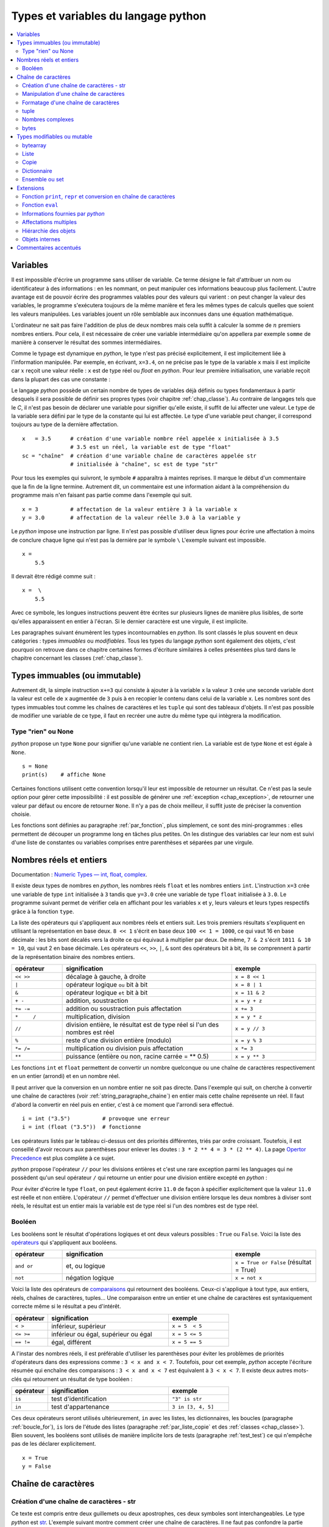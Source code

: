 
====================================
Types et variables du langage python
====================================

.. contents::
    :local:
    :depth: 2

Variables
=========

.. index:: variabl

Il est impossible d'écrire un programme sans utiliser de variable.
Ce terme désigne le fait d'attribuer un nom ou identificateur à des informations :
en les nommant, on peut manipuler ces informations beaucoup plus facilement.
L'autre avantage est de pouvoir écrire des programmes valables pour des valeurs
qui varient : on peut changer la valeur des variables, le programme s'exécutera
toujours de la même manière et fera les mêmes types de calculs quelles que soient
les valeurs manipulées. Les variables jouent un rôle semblable aux inconnues
dans une équation mathématique.

L'ordinateur ne sait pas faire l'addition de plus de deux nombres mais cela
suffit à calculer la somme de :math:`n` premiers nombres entiers.
Pour cela, il est nécessaire de créer une variable intermédiaire qu'on appellera
par exemple ``somme`` de manière à conserver le résultat des sommes intermédiaires.

.. runpython::
    :showcode:

    n = 11
    somme = 0                   # initialisation : la somme est nulle
    for i in range(1, n):       # pour tous les indices de 1 à n exclu
        somme = somme + i       # on ajoute le i ème élément à somme
    print(somme)

.. index:: identificateur, type

.. mathdef::
    :title: variable
    :tag: Définition

    Une variable est caractérisée par :

    * **un identificateur :** il peut contenir des lettres, des chiffres, des blancs soulignés
      mais il ne peut commencer par un chiffre. Minuscules et majuscules
      sont différenciées. Il est aussi unique.
    * **un type :** c'est une information sur le contenu de la variable
      qui indique à l'interpréteur *python*, la manière de manipuler cette information.

Comme le typage est dynamique en *python*, le type n'est pas précisé explicitement,
il est implicitement liée à l'information manipulée. Par exemple, en écrivant,
``x=3.4``, on ne précise pas le type de la variable ``x``
mais il est implicite car :math:`x` reçoit une valeur réelle :
``x`` est de type réel ou `float` en *python*. Pour leur première initialisation,
une variable reçoit dans la plupart des cas une constante :

.. index:: constante

.. mathdef::
    :title: constante
    :tag: Définition

    Les constantes sont le contraire des variables, ce sont toutes les valeurs numériques,
    chaînes de caractères, ..., tout ce qui n'est pas désigné par un nom. Les constantes possèdent un type
    mais pas d'identificateur.
		

Le langage *python* possède un certain nombre de types de variables déjà
définis ou types fondamentaux à partir desquels il sera possible de
définir ses propres types (voir chapitre :ref:`chap_classe`).
Au contraire de langages tels que le *C*, il n'est pas besoin de déclarer une
variable pour signifier qu'elle existe, il suffit de lui affecter une valeur.
Le type de la variable sera défini par le type de la constante qui lui est affectée.
Le type d'une variable peut changer, il correspond toujours au type de la dernière affectation.

::

    x   = 3.5      # création d'une variable nombre réel appelée x initialisée à 3.5
                   # 3.5 est un réel, la variable est de type "float"
    sc = "chaîne"  # création d'une variable chaîne de caractères appelée str
                   # initialisée à "chaîne", sc est de type "str"

.. index:: commentaire

Pour tous les exemples qui suivront, le symbole ``#`` apparaîtra à maintes reprises.
Il marque le début d'un commentaire que la fin de la ligne termine.
Autrement dit, un commentaire est une information aidant à la compréhension
du programme mais n'en faisant pas partie comme dans l'exemple qui suit.

::

    x = 3          # affectation de la valeur entière 3 à la variable x
    y = 3.0        # affectation de la valeur réelle 3.0 à la variable y

.. index:: backslash, \

Le *python* impose une instruction par ligne. Il n'est pas possible d'utiliser
deux lignes pour écrire une affectation à moins de conclure chaque ligne qui
n'est pas la dernière par le symbole ``\``
L'exemple suivant est impossible.

::

    x =
        5.5

Il devrait être rédigé comme suit :

::

    x =  \
        5.5

Avec ce symbole, les longues instructions peuvent être écrites sur plusieurs
lignes de manière plus lisibles, de sorte qu'elles apparaissent en entier à l'écran.
Si le dernier caractère est une virgule, il est implicite.

Les paragraphes suivant énumèrent les types incontournables en *python*.
Ils sont classés le plus souvent en deux catégories : types
*immuables* ou *modifiables*. Tous les types du langage *python* sont également
des objets, c'est pourquoi on retrouve dans ce chapitre certaines
formes d'écriture similaires à celles présentées plus tard dans
le chapitre concernant les classes (:ref:`chap_classe`).

.. index:: immuable, immutable

Types immuables (ou immutable)
==============================

.. mathdef::
    :tag: Définition
    :title: type immuable (ou immutable)

    Une variable de type immuable ne peut être modifiée. Une opération
    sur une variable de ce type entraîne nécessairement la création d'une autre
    variable du même type, même si cette dernière est temporaire.
			
Autrement dit, la simple instruction ``x+=3`` qui consiste à ajouter à la
variable ``x`` la valeur ``3`` crée une seconde variable dont la valeur
est celle de ``x`` augmentée de ``3`` puis à en recopier le contenu dans celui
de la variable ``x``. Les nombres sont des types immuables tout comme les
chaînes de caractères et les ``tuple`` qui sont des tableaux d'objets.
Il n'est pas possible de modifier une variable de ce type, il faut en
recréer une autre du même type qui intègrera la modification.
			

Type "rien" ou None
+++++++++++++++++++

.. index:: None

*python* propose un type ``None`` pour signifier qu'une variable ne contient rien.
La variable est de type ``None`` et est égale à ``None``.

::

    s = None
    print(s)    # affiche None

Certaines fonctions utilisent cette convention lorsqu'il leur est impossible
de retourner un résultat. Ce n'est pas la seule option pour gérer cette
impossibilité : il est possible de générer une :ref:`exception <chap_exception>`,
de retourner une valeur par défaut ou encore de retourner ``None``.
Il n'y a pas de choix meilleur, il suffit juste de préciser la convention choisie.

Les fonctions sont définies au paragraphe :ref:`par_fonction`,
plus simplement, ce sont des mini-programmes : elles permettent de découper
un programme long en tâches plus petites. On les distingue des variables
car leur nom est suivi d'une liste de constantes ou variables comprises
entre parenthèses et séparées par une virgule.

.. _pyintfloat:

.. _l-type-int:

.. _l-type-float:

Nombres réels et entiers
========================

Documentation : `Numeric Types — int, float, complex <https://docs.python.org/3/library/stdtypes.html#numeric-types-int-float-complex>`_.

.. index:: float, int, réel, entier

Il existe deux types de nombres en *python*, les nombres réels
``float`` et les nombres entiers ``int``. L'instruction ``x=3`` crée une variable
de type ``int`` initialisée à ``3`` tandis que ``y=3.0`` crée une variable de type
``float`` initialisée à ``3.0``. Le programme suivant permet de vérifier cela en
affichant pour les variables ``x`` et ``y``, leurs valeurs et leurs
types respectifs grâce à la fonction ``type``.

.. runpython::
    :showcode:

    x = 3
    y = 3.0
    print("x =", x, type(x))
    print("y =", y, type(y))

La liste des opérateurs qui s'appliquent aux nombres réels et
entiers suit. Les trois premiers résultats s'expliquent
en utilisant la représentation en base deux. ``8 << 1`` s'écrit en base deux
``100 << 1 = 1000``, ce qui vaut 16 en base décimale :
les bits sont décalés vers la droite ce qui équivaut à multiplier
par deux. De même, ``7 & 2`` s'écrit ``1011 & 10 = 10``, qui vaut 2 en base décimale.
Les opérateurs ``<<``, ``>>``, ``|``, ``&`` sont des opérateurs bit à bit,
ils se comprennent à partir de la représentation binaire des nombres entiers.

.. index:: <<, >>, |, &, +, -, +=, -=, *, /, *=, /=, **, %, opérateur

.. list-table::
    :widths: 3 10 5
    :header-rows: 1

    * - opérateur
      - signification
      - exemple
    * - ``<< >>``
      - décalage à gauche, à droite
      - ``x = 8 << 1``
    * - ``|``
      - opérateur logique ``ou`` bit à bit
      - ``x = 8 | 1``
    * - ``&``
      - opérateur logique ``et`` bit à bit
      - ``x = 11 & 2``
    * - ``+ -``
      - addition, soustraction 											
      - ``x = y + z``
    * - ``+= -=``
      - addition ou soustraction puis affectation
      - ``x += 3``
    * - ``*	/``
      - multiplication, division
      - ``x = y * z``
    * - ``//``
      - division entière, le résultat est de type réel si l'un des nombres est réel
      - ``x = y // 3``
    * - ``%``
      - reste d'une division entière (modulo)
      - ``x = y % 3``
    * - ``*= /=``
      - multiplication ou division puis affectation
      - ``x *= 3``
    * - ``**``
      - puissance (entière ou non, racine carrée = ** 0.5)
      - ``x = y ** 3``

.. index:: arrondi, conversion

Les fonctions ``int`` et ``float`` permettent de convertir un nombre quelconque
ou une chaîne de caractères respectivement en un entier (arrondi) et en un nombre réel.

.. runpython::
    :showcode:

    x = int (3.5)
    y = float (3)
    z = int ("3")
    print("x:", type(x), "   y:", type(y), "   z:", type(z))

Il peut arriver que la conversion en un nombre entier ne soit pas directe.
Dans l'exemple qui suit, on cherche à convertir une chaîne de caractères
(voir :ref:`string_paragraphe_chaine`) en entier mais cette chaîne
représente un réel. Il faut d'abord la convertir en réel puis en entier,
c'est à ce moment que l'arrondi sera effectué.

::

    i = int ("3.5")          # provoque une erreur
    i = int (float ("3.5"))  # fonctionne

.. index:: priorité des opérateurs

Les opérateurs listés par le tableau ci-dessus ont des priorités
différentes, triés par ordre croissant.
Toutefois, il est conseillé d'avoir recours aux parenthèses pour
enlever les doutes : ``3 * 2 ** 4 = 3 * (2 ** 4)``.
La page `Opertor Precedence <https://docs.python.org/3/reference/expressions.html#operator-precedence>`_
est plus complète à ce sujet.

.. index:: division entière, //

*python* propose l'opérateur ``//`` pour les divisions entières
et c'est une rare exception parmi les languages
qui ne possèdent qu'un seul opérateur ``/`` qui retourne
un entier pour une division entière excepté en *python* :

.. runpython::
    :showcode:

    x = 11
    y = 2
    z = x // y      # le résultat est 5 et non 5.5 car la division est entière
    zz = x / y      # le résultat est 5.5

    print(z, zz)

Pour éviter d'écrire le type ``float``, on peut également écrire ``11.0``
de façon à spécifier explicitement que la valeur ``11.0`` est réelle et non entière.
L'opérateur ``//`` permet d'effectuer une division entière lorsque
les deux nombres à diviser sont réels, le résultat est un entier mais la
variable est de type réel si l'un des nombres est de type réel.

.. _l-type-bool:

Booléen
+++++++

.. index:: bool, True, False

Les booléens sont le résultat d'opérations logiques et ont deux
valeurs possibles : ``True`` ou ``False``.
Voici la liste des `opérateurs <https://docs.python.org/3/library/stdtypes.html#boolean-operations-and-or-not>`_
qui s'appliquent aux booléens.

.. index:: or, and, not, opérateur

.. list-table::
    :widths: 3 10 5
    :header-rows: 1

    * - opérateur
      - signification
      - exemple
    * - ``and or``
      - et, ou logique
      - ``x = True or False`` (résultat = True)
    * - ``not``
      - négation logique
      - ``x = not x``

.. runpython::
    :showcode:

    x = 4 < 5
    print(x)         # affiche True
    print(not x)     # affiche False

Voici la liste des opérateurs de `comparaisons <https://docs.python.org/3/library/stdtypes.html#comparisons>`_
qui retournent des booléens. Ceux-ci s'applique à tout type, aux entiers,
réels, chaînes de caractères, tuples... Une comparaison entre un entier
et une chaîne de caractères est syntaxiquement correcte même si le résultat a peu d'intérêt.

.. index:: <, >, <=, >=, !=, ==, comparaison, opérateur

.. list-table::
    :widths: 3 10 5
    :header-rows: 1

    * - opérateur
      - signification
      - exemple
    * - ``< >``
      - inférieur, supérieur
      - ``x = 5  < 5``
    * - ``<= >=``
      - inférieur ou égal, supérieur ou égal
      - ``x = 5 <= 5``
    * - ``== !=``
      - égal, différent
      - ``x = 5 == 5``

A l'instar des nombres réels, il est préférable d'utiliser les
parenthèses pour éviter les problèmes de priorités d'opérateurs
dans des expressions comme : ``3 < x and x < 7``.
Toutefois, pour cet exemple, *python* accepte l'écriture résumée
qui enchaîne des comparaisons : ``3 < x and x < 7`` est
équivalent à ``3 < x < 7``. Il existe deux autres mots-clés
qui retournent un résultat de type booléen :

.. index:: in, is, opérateur

.. list-table::
    :widths: 3 10 5
    :header-rows: 1

    * - opérateur
      - signification
      - exemple
    * - ``is``
      - test d'identification
      - ``"3" is str``
    * - ``in``
      - test d'appartenance
      - ``3 in [3, 4, 5]``

Ces deux opérateurs seront utilisés ultérieurement,
``in`` avec les listes, les dictionnaires, les boucles
(paragraphe :ref:`boucle_for`), ``is`` lors de l'étude des listes
(paragraphe :ref:`par_liste_copie` et des :ref:`classes <chap_classe>`).
Bien souvent, les booléens sont utilisés de manière implicite lors
de tests (paragraphe :ref:`test_test`) ce qui n'empêche pas de les
déclarer explicitement.

::

    x = True
    y = False

.. _string_paragraphe_chaine:

.. _l-type-str:

Chaîne de caractères
====================

.. index:: chaîne de caractères, str, string

Création d'une chaîne de caractères - str
+++++++++++++++++++++++++++++++++++++++++

.. mathdef::
    :title: chaîne de caractères
    :tag: Définition

    Le terme "chaîne de caractères" ou *string* en anglais signifie
    une suite finie de caractères, autrement dit, du texte.

Ce texte est compris entre deux guillemets ou deux apostrophes,
ces deux symboles sont interchangeables.
Le type *python* est `str <https://docs.python.org/3/library/stdtypes.html#text-sequence-type-str>`_.
L'exemple suivant montre comment
créer une chaîne de caractères. Il ne faut pas confondre la partie entre
guillemets ou apostrophes, qui est une constante, de la variable qui la contient.

.. index:: ", """, ', ''', \

.. runpython::
    :showcode:

    t = "string = texte"
    print(type(t), t)
    t = 'string = texte, initialisation avec apostrophes'
    print(type(t), t)

    t = "morceau 1" \
        "morceau 2"    # second morceau ajouté au premier par l'ajout du symbole \,
                       # il ne doit rien y avoir après le symbole \,
                       # pas d'espace ni de commentaire
    print(t)

    t = """première ligne		
    seconde ligne"""   # chaîne de caractères qui s'étend sur deux lignes
    print(t)

La troisième chaîne de caractères créée lors de ce programme s'étend sur deux lignes.
Il est parfois plus commode d'écrire du texte sur deux lignes plutôt
que de le laisser caché par les limites de fenêtres d'affichage.
*python* offre la possibilité de couper le texte en deux chaînes de
caractères recollées à l'aide du symbole ``\`` à condition que
ce symbole soit le dernier de la ligne sur laquelle il apparaît. De même,
lorsque le texte contient plusieurs lignes, il suffit de les encadrer entre deux
symboles ``"""`` ou ``'''`` pour que l'interpréteur *python* considère l'ensemble
comme une chaîne de caractères et non comme une série d'instructions.

Par défaut, le *python* ne permet pas l'insertion de caractères tels que
les accents dans les chaînes de caractères, le paragraphe
:ref:`par_intro_accent_code` explique comment résoudre ce problème.
De même, pour insérer un guillemet dans une chaîne de caractères
encadrée elle-même par des guillemets, il faut le faire précéder
du symbole ``\``. La séquence ``\`` est appelée un extra-caractère
(voir table :ref:`extra_caractere`) ou un caractère d'échappement.

.. index:: \n, \\, \%, \t, \r, extra caractère

.. list-table::
    :widths: 3 10
    :header-rows: 1

    * - ``"``
      - guillemet
    * - ``'``
      - apostrophe
    * - ``\n``
      - passage à la ligne
    * - ``\\``
      - insertion du symbole ``\``
    * - ``\%``
      - pourcentage, ce symbole est aussi un caractère spécial
    * - ``\t``
      - tabulation
    * - ``\r``
      - retour à la ligne, peu usité, il a surtout son importance lorsqu'on passe
        d'un système *Windows* à *Linux* car *Windows* l'ajoute
        automatiquement à tous ses fichiers textes
    * - ...
      - Lire `String and Bytes literals <https://docs.python.org/3/reference/lexical_analysis.html#string-and-bytes-literals>`_.

Liste des extra-caractères les plus couramment utilisés à
l'intérieur d'une chaîne de caractères
(voir  page `Lexical analysis <https://docs.python.org/3/reference/lexical_analysis.html>`_).
		
Il peut être fastidieux d'avoir à doubler tous les symboles ``\`` d'un nom de fichier.
Il est plus simple dans ce cas de préfixer la chaîne de caractères par ``r``
de façon à éviter que l'utilisation du symbole ``\`` ne désigne un caractère
spécial. Les deux lignes suivantes sont équivalentes :

.. index:: r"", r''

::

    s = "C:\\Users\\Dupre\\exemple.txt"
    s = r"C:\Users\Dupre\exemple.txt"

Sans la lettre ``"r"``, tous les ``\`` doivent être doublés, dans le cas
contraire, *python* peut avoir des effets indésirables selon le
caractère qui suit ce symbole.

.. _fonction_str:

Manipulation d'une chaîne de caractères
+++++++++++++++++++++++++++++++++++++++

Une chaîne de caractères est semblable à un tableau et certains
opérateurs qui s'appliquent aux tableaux s'appliquent également aux
chaînes de caractères. Ceux-ci sont regroupés dans la table
:ref:`operation_string`. La fonction ``str`` permet de convertir un nombre,
un tableau, un objet (voir chapitre :ref:`chap_classe`) en chaîne de caractères
afin de pouvoir l'afficher. La fonction ``len`` retourne la longueur
de la chaîne de caractères.

.. runpython::
    :showcode:

    x = 5.567
    s = str (x)
    print(type(s), s)   # <type 'str'> 5.567
    print(len(s))       # affiche 5

.. index:: +, *, +=, *=, opérateur, [], [:]

.. list-table::
    :widths: 3 10 5
    :header-rows: 1

    * - opérateur
      - signification
      - exemple
    * - ``+``
      - concaténation de chaînes de caractères
      - ``t = "abc" + "def"``
    * - ``+=``
      - concaténation puis affectation
      - ``t += "abc"``
    * - ``in``, ``not in``
      - une chaîne en contient-elle une autre ?
      - ``"ed" in "med"``
    * - ``*``
      - répétition d'une chaîne de caractères
      - ``t = "abc" * 4``
    * - ``[n]``
      - obtention du enième caractère, le premier
        caractère a pour indice 0
      - ``t = "abc"; print(t[0])  # donne a``
    * - ``[i:j]``
      - obtention des caractères compris entre les indices ``i`` et
        ``j-1`` inclus, le premier caractère a pour indice 0
      - ``t = "abc"; print(t [0:2]) # donne ab``

Il existe d'autres fonctions qui permettent de manipuler les chaînes de caractères.

::

    res = s.fonction (...)

Où ``s`` est une chaîne de caractères, ``fonction``
est le nom de l'opération que l'on veut appliquer à ``s``, ``res``
est le résultat de cette manipulation.

La table :ref:`string_method` présente une liste non exhaustive
des fonctions disponibles dont un exemple d'utilisation suit.
Cette syntaxe ``variable.fonction(arguments)`` est celle des classes.

.. index:: count, find, upper, lower, split, join, startswith, endswith

.. list-table::
    :widths: 10 20
    :header-rows: 0

    * - ``count( sub[, start[, end]])``
      - Retourne le nombre d'occurences de la chaîne de caractères ``sub``,
        les paramètres par défaut ``start`` et ``end`` permettent de réduire la
        recherche entre les caractères d'indice ``start`` et ``end`` exclu. Par défaut,
        ``start`` est nul tandis que ``end`` correspond à la fin de la chaîne de caractères.
    * - ``find( sub[, start[, end]])``
      - Recherche une chaîne de caractères ``sub``,
        les paramètres par défaut ``start`` et ``end`` ont la même signification
        que ceux de la fonction ``count``. Cette fonction retourne -1 si
        la recherche n'a pas abouti.
    * - ``isalpha()``
      - Retourne ``True`` si tous les caractères sont des lettres, ``False`` sinon.
    * - ``isdigit()``
      -  Retourne ``True`` si tous les caractères sont des chiffres, ``False`` sinon.
    * - ``replace( old, new[, count])``
      - Retourne une copie de la chaîne de caractères en remplaçant toutes les
        occurrences de la chaîne ``old`` par ``new``. Si le paramètre optionnel
        ``count`` est renseigné, alors seules les ``count`` premières occurrences
        seront remplacées.
    * - ``split( [sep [,maxsplit]])``
      - Découpe la chaîne de caractères en se servant de la chaîne ``sep`` comme
        délimiteur. Si le paramètre ``maxsplit`` est renseigné, au plus ``maxsplit``
        coupures seront effectuées.
    * - ``upper()``
      - Remplace les minuscules par des majuscules.
    * - ``lower()``
      - Remplace les majuscules par des minuscules.
    * - ``join ( li )``
      - ``li`` est une liste,
        cette fonction agglutine tous les éléments d'une liste séparés par ``sep``
        dans l'expression ``sep.join ( ["un", "deux"])``.
    * - ``startswith(prefix[, start[, end]])``
      - Teste si la chaîne commence par ``prefix``.
    * - ``endswith(suffix[, start[, end]])``
      - Teste si la chaîne se termine par ``suffix``.
    * - ...
      - Lire `String Methods <https://docs.python.org/3/library/stdtypes.html#string-methods>`_.

.. runpython::
    :showcode:

    st = "langage python"
    st = st.upper()               # mise en lettres majuscules
    i  = st.find("PYTHON")        # on cherche "PYTHON" dans st
    print(i)                      # affiche 8
    print(st.count("PYTHON"))     # affiche 1
    print(st.count("PYTHON", 9))  # affiche 0

.. _exemple_string_join:

L'exemple suivant permet de retourner une chaîne de caractères contenant
plusieurs éléments séparés par ``";"``. La chaîne ``"un;deux;trois"``
doit devenir ``"trois;deux;un"``. On utilise pour cela les fonctionnalités
``split`` et ``join``.
L'exemple utilise également la fonctionnalité ``reverse`` des listes qui
seront décrites plus loin dans ce chapitre. Il faut simplement retenir
qu'une liste est un tableau. ``reverse`` retourne le tableau.

.. runpython::
    :showcode:

    s    = "un;deux;trois"
    mots = s.split (";")        # mots est égal à ['un', 'deux', 'trois']
    mots.reverse ()             # retourne la liste, mots devient égal à
                                #                 ['trois', 'deux', 'un']
    s2 = ";".join (mots)        # concaténation des éléments de mots séparés par ";"
    print(s2)                   # affiche trois;deux;un

.. _label_formattage_string:

Formatage d'une chaîne de caractères
++++++++++++++++++++++++++++++++++++

.. index:: %, %f, %d, %s, formattage

Syntaxe %
^^^^^^^^^

*python* (`printf-style String Formatting <https://docs.python.org/3/library/stdtypes.html#old-string-formatting>`_)
offre une manière plus concise de former une chaîne
de caractères à l'aide de plusieurs types d'informations en
évitant la conversion explicite de ces informations (type ``str``)
et leur concaténation. Il est particulièrement intéressant pour les
nombres réels qu'il est possible d'écrire en imposant un nombre
de décimales fixe. Le format est le suivant :

::

    ".... %c1  ....  %c2 " % (v1,v2)

``c1`` est un code choisi parmi ceux de la table
:ref:`format_print`. Il indique le format dans lequel la variable
``v1`` devra être transcrite. Il en est de même pour le code
``c2`` associé à la variable ``v2``. Les codes insérés dans la chaîne
de caractères seront remplacés par les variables citées entre
parenthèses après le symbole ``%`` suivant la fin de la chaîne de
caractères. Il doit y avoir autant de codes que de variables,
qui peuvent aussi être des constantes.

Voici concrètement l'utilisation de cette syntaxe :

.. runpython::
    :showcode:

    x = 5.5
    d = 7
    s = "caractères"
    res = "un nombre réel %f et un entier %d, une chaîne de %s, \n" \
          "un réel d'abord converti en chaîne de caractères %s" % (x,d,s, str(x+4))
    print(res)
    res = "un nombre réel " + str (x) + " et un entier " + str (d) + \
          ", une chaîne de " + s + \
          ",\n un réel d'abord converti en chaîne de caractères " + str(x+4)
    print(res)

La seconde affectation de la variable ``res`` propose une solution équivalente
à la première en utilisant l'opérateur de concaténation ``+``.
Les deux solutions sont équivalentes, tout dépend des préférences de celui qui écrit le programme.
La première option permet néanmoins un formatage plus précis des nombres réels
en imposant par exemple un nombre défini de décimal. Le format est le suivant :

::

    "%n.df" % x

``n`` est le nombre de chiffres total et ``d`` est le nombre de décimales,
``f`` désigne un format réel indiqué par la présence du symbole ``%``.

Exemple :

.. runpython::
    :showcode:

    x = 0.123456789
    print(x)             # affiche 0.123456789
    print("%1.2f" % x)   # affiche 0.12
    print("%06.2f" % x)  # affiche 000.12

Il existe d'autres formats regroupés dans la table :ref:`format_print`.
L'aide reste encore le meilleur réflexe car le langage *python*
est susceptible d'évoluer et d'ajouter de nouveaux formats.

.. list-table::
    :widths: 3 10
    :header-rows: 0

    * - ``d``
      - entier relatif
    * - ``e``
      - nombre réel au format exponentiel
    * - ``f``
      - nombre réel au format décimal
    * - ``g``
      - nombre réel, format décimal ou exponentiel si la puissance est trop grande ou trop petite
    * - ``s``
      - chaîne de caractères
    * - ...
      - Lire `printf-style String Formatting <https://docs.python.org/3/library/stdtypes.html#old-string-formatting>`_.

Méthode format
^^^^^^^^^^^^^^

.. index:: format, formmattage

La méthode `format <https://docs.python.org/3/library/stdtypes.html#str.format>`_
propose plus d'options pour formatter le texte et son usage est de plus en plus fréquent.
La méthode interprète les accolades ``{}`` comme des codes qu'elle remplace
avec les valeurs passée en argument. Le type n'importe plus.
Quelques exemples :

.. runpython::
    :showcode:

    print('{0}, {1}, {2}'.format('a', 'b', 'c'))   # le format le plus simple
    print('{}, {}, {}'.format('a', 'b', 'c'))      # sans numéro
    print('{2}, {1}, {0}'.format('a', 'b', 'c'))   # ordre changé
    print('{0}{1}{0}'.format('abra', 'cad'))       # répétition

La méthode accepte aussi les paramètres nommées et des expressions.

.. runpython::
    :showcode:

    print('Coordinates: {latitude}, {longitude}'.format(latitude='37.24N', longitude='-115.81W'))
    coord = (3, 5)
    print('X: {0[0]};  Y: {0[1]}'.format(coord))

L'alignement est plus simple :

.. runpython::
    :showcode:

    print('A{:<30}B'.format('left aligned'))
    print('A{:>30}B'.format('right aligned'))
    print('A{:^30}B'.format('centered'))
    print('A{:*^30}B'.format('centered'))

Format numérique :

.. runpython::
    :showcode:

    print('{:.2%}'.format(19.0/22.0))
    print("int: {0:d};  hex: {0:x};  oct: {0:o};  bin: {0:b}".format(42))
    print("int: {0:d};  hex: {0:#x};  oct: {0:#o};  bin: {0:#b}".format(42))
    print('{:,}'.format(1234567890))

Dates :

.. runpython::
    :showcode:

    import datetime
    d = datetime.datetime.now()
    print('{:%Y-%m-%d %H:%M:%S}'.format(d))

.. _parag_tuple_defindfg:

.. _l-type-tuple:

tuple
+++++

.. index:: tuple

.. mathdef::
    :title: tuple
    :tag: Définition

    Les tuple sont un tableau d'objets qui peuvent être de tout type.
    Ils ne sont pas modifiables
    (les `tuple <https://docs.python.org/3/library/stdtypes.html#tuple>`_
    sont *immuables* ou *immutable*).

Un tuple apparaît comme une liste d'objets comprise entre parenthèses
et séparés par des virgules. Leur création reprend le même format :

::

    x = (4,5)               # création d'un tuple composé de 2 entiers
    x = ("un",1,"deux",2)   # création d'un tuple composé de 2 chaînes de caractères
                            # et de 2 entiers, l'ordre d'écriture est important
    x = (3,)                # création d'un tuple d'un élément, sans la virgule,
                            # le résultat est un entier

Ces objets sont des vecteurs d'objets.
Etant donné que les chaînes de caractères sont également des tableaux,
ces opérations reprennent en partie celles des :ref:`_string_paragraphe_chaine`
et décrites par le paragraphe
`Common Sequence Operations <https://docs.python.org/3/library/stdtypes.html#typesseq-common>`_.

.. index:: +, +=, *, *=, in, [], [:], opérateur

.. _l-type-tuple-op:

.. list-table::
    :widths: 10 20
    :header-rows: 0

    * - ``x in s``
      - vrai si ``x`` est un des éléments de ``s``
    * - ``x not in s``
      - réciproque de la ligne précédente
    * - ``s + t``
      - concaténation de ``s`` et ``t``
    * - ``s * n``
      - concatène ``n`` copies de ``s`` les unes à la suite des autres
    * - ``s[i]``
      - retourne le ième élément de ``s``
    * - ``s[i:j]``
      - retourne un tuple contenant une copie des éléments de ``s`` d'indices *i* à *j* exclu
    * - ``s[i:j:k]``
      - retourne un tuple contenant une copie des éléments de ``s`` dont les indices sont compris entre *i* et *j*
        exclu, ces indices sont espacés de *k* : :math:`i, i+k, i+2k, i+3k, ...`
    * - ``len(s)``
      - nombre d'éléments de ``s``
    * - ``min(s)``
      - plus petit élément de ``s``, résultat difficile à prévoir
        lorsque les types des éléments sont différents
    * - ``max(s)``
      - plus grand élément de ``s``
    * - ``sum(s)``
      - retourne la somme de tous les éléments

Les tuples ne sont pas **modifiables** (ou **mutable**), cela signifie qu'il est impossible de
modifier un de leurs éléments. Par conséquent, la ligne d'affectation suivante n'est pas correcte :

::

    a     = (4,5)
    a [0] = 3      # déclenche une erreur d'exécution

Le message d'erreur suivant apparaît :

::

    File "<pyshell#78>", line 1, in -toplevel-
        a[0]=3
    TypeError: object doesn't support item assignment

Pour changer cet élément, il est possible de s'y prendre de la manière suivante :

::

    a = (4,5)
    a = (3,) + a[1:2]  # crée un tuple d'un élément concaténé
                       # avec la partie inchangée de a

.. _l-type-complex:

Nombres complexes
+++++++++++++++++

.. index:: complex

Il existe d'autres types comme le type `complex <https://docs.python.org/3/library/functions.html#complex>`_
permettant de représenter les nombres complexes.
Ce type numérique suit les mêmes règles et fonctionne avec les mêmes opérateurs (excepté les opérateurs de comparaisons)
que ceux présentés au paragraphe :ref:`type_nombre` et décrivant les nombres.

.. runpython::
    :showcode:

    print(complex(1,1))
    c = complex(1,1)
    print(c*c)

Le langage *python* offre la possibilité de créer ses propres types immuables (voir :ref:`classe_slots_att`)
mais ils seront définis à partir des types immuables présentés jusqu'ici.

.. _l-type-bytes:

bytes
+++++

.. index:: bytes

Le type `bytes <https://docs.python.org/3/library/stdtypes.html#bytes>`_
représente un tableau d'octets. Il fonctionne quasiment pareil que le type
`str <https://docs.python.org/3/library/stdtypes.html#string-methods>`_.
Les opérations qu'on peut faire dessus sont quasiment identiques :

.. index:: count, find, replace, split, join, startswith, endswith

.. list-table::
    :widths: 10 20
    :header-rows: 0

    * - ``count( sub[, start[, end]])``
      - Retourne le nombre d'occurences de la séquence d'octets ``sub``,
        les paramètres par défaut ``start`` et ``end`` permettent de réduire la
        recherche entre les octets d'indice ``start`` et ``end`` exclu. Par défaut,
        ``start`` est nul tandis que ``end`` correspond à la fin de la séquence d'octets.
    * - ``find( sub[, start[, end]])``
      - Recherche une séquence d'octets ``sub``,
        les paramètres par défaut ``start`` et ``end`` ont la même signification
        que ceux de la fonction ``count``. Cette fonction retourne -1 si
        la recherche n'a pas abouti.
    * - ``replace( old, new[, count])``
      - Retourne une copie de la séquence d'octets en remplaçant toutes les
        occurrences de la séquence ``old`` par ``new``. Si le paramètre optionnel
        ``count`` est renseigné, alors seules les ``count`` premières occurrences
        seront remplacées.
    * - ``partition( [sep [,maxsplit]])``
      - Découpe la séquence d'octets en se servant de la séquence ``sep`` comme
        délimiteur. Si le paramètre ``maxsplit`` est renseigné, au plus ``maxsplit``
        coupures seront effectuées.
    * - ``join ( li )``
      - ``li`` est une liste,
        cette fonction agglutine tous les éléments d'une liste séparés par ``sep``
        dans l'expression ``sep.join ( ["un", "deux"])``.
    * - ``startswith(prefix[, start[, end]])``
      - Teste si la chaîne commence par ``prefix``.
    * - ``endswith(suffix[, start[, end]])``
      - Teste si la chaîne se termine par ``suffix``.
    * - ...
      - Lire `Bytes and Bytearray Operations <https://docs.python.org/3/library/stdtypes.html#bytes-methods>`_.

.. index:: b"", b'', fromhex

Pour déclarer un tableau de *bytes*, il faut préfixer une chaîne de caractères
par **b** :

.. runpython::
    :showcode:

    b = b"345"
    print(b, type(b))

    b = bytes.fromhex('2Ef0 F1f2  ')
    print(b, type(b))

.. index:: encode, decode

Le type *bytes* est très utilisé quand il s'agit de convertit une chaîne
de caractères d'un `encoding <https://fr.wikipedia.org/wiki/Codage_des_caract%C3%A8res>`_
à l'autre.

.. runpython::
    :showcode:

    b = "abc".encode("utf-8")
    s = b.decode("ascii")
    print(b, s)
    print(type(b), type(s))

Les `encoding <https://fr.wikipedia.org/wiki/Codage_des_caract%C3%A8res>`_
sont utiles dès qu'une chaîne de caractères contient un caractère non anglais
(accent, sigle...). Les bytes sont aussi très utilisés pour
`sérialiser <https://fr.wikipedia.org/wiki/S%C3%A9rialisation>`_ un objet.

Types modifiables ou mutable
============================

.. index:: mutable, modifiable, type modifiable, type mutable

Les types modifiables sont des conteneurs (ou containers en anglais) :
ils contiennent d'autres objets, que ce soit des nombres, des chaînes de caractères
ou des objets de type modifiable.
Plutôt que d'avoir dix variables pour désigner dix objets,
on en n'utilise qu'une seule qui désigne ces dix objets.

.. mathdef::
    :tag: Définition
    :title: type modifiable (ou mutable)

    Une variable de type modifiable peut être modifiée, elle conserve le même type
    et le même identificateur. C'est uniquement son contenu qui évolue.

On pourrait penser que les types modifiables sont plus pratiques à l'usage
mais ce qu'on gagne en souplesse, on le perd en taille mémoire.

.. index:: getsizeof

.. runpython::
    :showcode:

    import sys
    li = [3, 4, 5, 6, 7]
    tu = (3, 4, 5, 6, 7)
    print(sys.getsizeof(li), sys.getsizeof(tu))

bytearray
+++++++++

.. index:: bytearray

Le type `bytearray <https://docs.python.org/3/library/functions.html#bytearray>`_
est la version *mutable* du type :ref:`l-type-bytes`.

Liste
+++++

.. index:: liste, list

Définition et fonctions
^^^^^^^^^^^^^^^^^^^^^^^

.. mathdef::
    :tag: Définition
    :title: liste

    Les listes sont des collections d'objets qui peuvent être de tout type.
    Elles sont modifiables.

Une liste apparaît comme une succession d'objets compris entre crochets et
séparés par des virgules. Leur création reprend le même format :

::

    x = [4,5]               # création d'une liste composée de deux entiers
    x = ["un",1,"deux",2]   # création d'une liste composée de
                            # deux chaînes de caractères
                            # et de deux entiers, l'ordre d'écriture est important
    x = [3,]                # création d'une liste d'un élément, sans la virgule,
                            # le résultat reste une liste
    x = [ ]                 # crée une liste vide
    x = list ()             # crée une liste vide
    y = x [0]               # accède au premier élément
    y = x [-1]              # accède au dernier élément

Ces objets sont des listes chaînées d'autres objets de type quelconque
(immuable ou modifiable). Il est possible d'effectuer les opérations qui suivent.
Ces opérations reprennent celles des :ref:`parag_tuple_defindfg`
(voir :ref:`opération tuple <l-type-tuple-op>`)
et incluent d'autres fonctionnalités puisque les listes sont modifiables.
Il est donc possible d'insérer, de supprimer des éléments, de les trier.
La syntaxe des opérations sur les listes est similaire à celle des opérations
qui s'appliquent sur les chaînes de caractères, elles sont présentées par la table suivante.

.. index:: +, *, +=, *=, opérateur, in, not, [], [:], len, min, max, insert, pop, sort, reverse, append, extend, index

.. _operation_liste:

.. _l-type-list-op:

.. list-table::
    :widths: 10 20
    :header-rows: 0

    * - ``x in l``
      - vrai si ``x`` est un des éléments de ``l``
    * - ``x not in l``
      - réciproque de la ligne précédente
    * - ``l + t``
      - concaténation de ``l`` et ``t``
    * - ``l * n``
      - concatène ``n`` copies de ``l`` les unes à la suite des autres
    * - ``l[i]``
      - retourne l'élément i$^\text{ème}$ élément de ``l``,
        à la différence des tuples, l'instruction ``l [i] = "a"``
        est valide, elle remplace l'élément ``i`` par ``"a"``.
        Un indice négatif correspond à la position ``len(l)+i``.
    * - ``l[i:j]``
      - retourne une liste contenant les éléments de ``l`` d'indices *i* à
        *j* exclu. Il est possible de remplacer cette sous-liste par une autre en
        utilisant l'affectation ``l[i:j] = l2`` où ``l2``
        est une autre liste (ou un tuple) de dimension différente ou égale.
    * - ``l[i:j:k]``
      - retourne une liste contenant les éléments de ``l`` dont les
        indices sont compris entre *i* et *j* exclu, ces indices sont espacés de *k* :
        :math:`i, i+k, i+2k, i+3k, ...` Ici encore, il est possible d'écrire l'affectation
        suivante : ``l[i:j:k] = l2`` mais ``l2`` doit être une liste (ou un tuple)
        de même dimension que ``l[i:j:k]``.
    * - ``len(l)``
      - nombre d'éléments de ``l``
    * - ``min(l)``
      - plus petit élément de ``l``, résultat difficile à prévoir
        lorsque les types des éléments sont différents
    * - ``max(l)``
      - plus grand élément de ``l``
    * - ``sum(l)``
      - retourne la somme de tous les éléments
    * - ``del l [i:j]``
      - supprime les éléments d'indices entre ``i`` et ``j`` exclu.
        Cette instruction est équivalente à ``l [i:j] = []``.
    * - ``list (x)``
      - convertit ``x`` en une liste quand cela est possible
    * - ``l.count (x)``
      - Retourne le nombre d'occurrences de l'élément ``x``. Cette notation
        suit la syntaxe des classes développée au chapitre :ref:`chap_classe`.
        ``count`` est une méthode de la classe ``list``.
    * - ``l.index (x)``
      - Retourne l'indice de la première occurrence de l'élément ``x``
        dans la liste ``l``. Si celle-ci n'existe pas, une exception est
        déclenchée (voir le paragraphe :ref:`chap_exception`)
    * - ``l.append (x)``
      - Ajoute l'élément ``x`` à la fin de la liste ``l``. Si ``x``
        est une liste, cette fonction ajoute la liste ``x`` en tant qu'élément,
        au final, la liste ``l`` ne contiendra qu'un élément de plus.
    * - ``l.extend (k)``
      - Ajoute tous les éléments de la liste ``k`` à la liste ``l``.
        La liste ``l`` aura autant d'éléments supplémentaires qu'il y en a dans la liste ``k``.
    * - ``l.insert(i,x)``
      - Insère l'élément ``x`` à la position ``i`` dans la liste ``l``.
    * - ``l.remove (x)``
      - Supprime la première occurrence de l'élément ``x`` dans la liste ``l``.
        S'il n'y a aucune occurrence de ``x``, cette méthode déclenche une exception.
    * - ``l.pop ([i])``
      - Retourne l'élément ``l[i]`` et le supprime de la liste. Le
        paramètre ``i`` est facultatif, s'il n'est pas précisé, c'est le dernier
        élément qui est retourné puis supprimé de la liste.
    * - ``l.reverse (x)``
      - Retourne la liste, le premier et dernier élément échange leurs places,
        le second et l'avant dernier, et ainsi de suite.
    * - ``l.sort ([key=None, reverse=False])``
      - Cette fonction trie la liste par ordre croissant. Le paramètre ``key``
        est facultatif, il permet de préciser la fonction qui précise clé de comparaison qui doit
        être utilisée lors du tri.
        Si ``reverse`` est ``True``, alors le tri est décroissant.
        Lire `Sorting HOW TO <https://docs.python.org/3/howto/sorting.html#sortinghowto>`_.

Exemples
^^^^^^^^

L'exemple suivant montre une utilisation de la méthode ``sort``.

.. runpython::
    :showcode:

    x = [9,0,3,5,4,7,8]          # définition d'une liste
    print(x)                     # affiche cette liste
    x.sort()                     # trie la liste par ordre croissant
    print(x)                     # affiche la liste triée

Pour classer les objets contenus par la liste mais selon un ordre
différent, il faut définir une fonction qui détermine un ordre entre
deux éléments de la liste. C'est la fonction ``compare``
de l'exemple suivant.

.. index:: sort

.. runpython::
    :showcode:

    def compare_key(x):
        return -x

    x = [9,0,3,5,4,7,8]
    x.sort(key=compare_key)     # trie la liste x à l'aide de la fonction compare
                                # cela revient à la trier par ordre décroissant
    print(x)

L'exemple suivant illustre un exemple dans lequel on essaye
d'accéder à l'indice d'un élément qui n'existe pas dans la liste :

.. _exemple_list_index_erreyr_ref:

::

    x = [9,0,3,5,0]
    print(x.index(1))   # cherche la position de l'élément 1

Comme cet élément n'existe pas, on déclenche ce qu'on
appelle une exception qui se traduit par l'affichage d'un message
d'erreur. Le message indique le nom de l'exception générée (``ValueError``)
ainsi qu'un message d'information permettant en règle générale
de connaître l'événement qui en est la cause.

::

    Traceback (most recent call last):
      File "c:/temp/temp", line 2, in -toplevel-
        print(x.index(1))
    ValueError: list.index(x): x not in list

Pour éviter cela, on choisit d'intercepter l'exception (voir paragraphe :ref:`chap_exception`).

.. runpython::
    :showcode:

    x = [9,0,3,5,0]
    try:
        print(x.index(1))
    except ValueError:
        print("1 n'est pas présent dans la liste x")
    else:
        print("trouvé")

.. _fonction_range_xrange:

Fonction range
^^^^^^^^^^^^^^^

.. index:: range

Les listes sont souvent utilisées dans des boucles ou notamment
par l'intermédiaire de la fonction
`range <https://docs.python.org/3/library/functions.html#func-range>`_.
Cette fonction retourne un `itérateur <https://fr.wikipedia.org/wiki/It%C3%A9rateur>`_
sur des entiers. Nous verrons les itérateurs plus tard. Disons pour le moment
les itérateurs ont l'apparence d'un ensembe mais ce n'en est pas un.

::

    range (debut, fin [,marche])

Retourne une liste incluant tous les entiers compris entre ``debut`` et ``fin``
exclu. Si le paramètre facultatif ``marche`` est renseigné, la liste
contient tous les entiers ``n`` compris ``debut`` et ``fin``
exclu et tels que ``n - debut`` soit un multiple de ``marche``.

Exemple :

.. runpython::
    :showcode:

    print(range(0,10,2))
    print(list(range(0,10,2)))

Cette fonction est souvent utilisée lors de boucles :ref:`for <boucle_for>`
pour parcourir tous les éléments d'un tuple, d'une liste, d'un dictionnaire...
Le programme suivant permet par exemple de calculer la somme de tous
les entiers impairs compris entre 1 et 20 exclu.

::

    s = 0
    for n in range (1,20,2) :  # ce programme est équivalent à
        s += n                 # s = sum (range(1,20,2))

Le programme suivant permet d'afficher tous les éléments d'une liste.

.. runpython::
    :showcode:

    x = ["un", 1, "deux", 2, "trois", 3]
    for n in range (0, len(x)) :
        print("x[%d] = %s" % (n, x [n]))

.. _liste_for_raccourci:

Boucles et listes
^^^^^^^^^^^^^^^^^

.. index:: liste en extension

Il est possible aussi de ne pas se servir des indices comme intermédiaires
pour accéder aux éléments d'une liste quand il s'agit d'effectuer un
même traitement pour tous les éléments de la liste ``x``.

.. runpython::
    :showcode:

    x = ["un", 1, "deux", 2]
    for el in x :
        print("la liste inclut : ", el)

L'instruction ``for el in x :`` se traduit littéralement par :
*pour tous les éléments de la liste, faire...*.

Il existe également des notations abrégées lorsqu'on cherche à construire
une liste à partir d'une autre. Le programme suivant construit la liste des
entiers de 1 à 5 à partir du résultat retourné par la fonction ``range``.

.. runpython::
    :showcode:

    y = list ()
    for i in range(0,5):
        y.append (i+1)
    print(y)

Le langage *python* offre la possibilité de résumer cette écriture en une
seule ligne. Cette syntaxe sera reprise au paragraphe :ref:`liste_for_raccourci2`.

.. runpython::
    :showcode:

    y = [i+1 for i in range (0,5)]
    print(y)

Cette définition de liste peut également inclure des tests ou des boucles imbriquées.

.. runpython::
    :showcode:

    y = [ i for i in range(0,5) if i % 2 == 0]   # sélection les éléments pairs
    print(y)                                     # affiche [0,2,4]
    z = [ i+j for i in range(0,5) \
              for j in range(0,5)]      # construit tous les nombres i+j possibles
    print(z)

.. _fonction_zip:

Collage de séquences, fonction zip
^^^^^^^^^^^^^^^^^^^^^^^^^^^^^^^^^^

.. index:: zip

On suppose qu'on dispose de *n* séquences d'éléments (tuple, liste), toutes de
longueur *l*. La fonction `zip <https://docs.python.org/3/library/functions.html#zip>`_
permet de construire une liste de tuples qui est la juxtaposition de toutes
ces séquences. Le  ième tuple de la liste résultante contiendra tous les
ième éléments des séquences juxtaposées. Si les longueurs des séquences sont
différentes, la liste résultante aura même taille que la plus courte des séquences.

.. runpython::
    :showcode:

    a = (1,0,7,0,0,0)
    b = [2,2,3,5,5,5]
    c = [ "un", "deux", "trois", "quatre" ]
    d = zip (a,b,c)
    print(d)

Concaténation de chaîne de caractères
^^^^^^^^^^^^^^^^^^^^^^^^^^^^^^^^^^^^^

.. index:: concaténation

Il arrive fréquemment de constuire une chaîne de caractères petits
bouts par petits bouts comme le montre le premier exemple ci-dessous.
Cette construction peut s'avérer très lente lorsque le résultat est
long. Dans ce cas, il est nettement plus rapide d'ajouter chaque morceau
dans une liste puis de les concaténer en une seule fois grâce à la méthode
`join <https://docs.python.org/3/library/stdtypes.html#str.join>`_

::

    s = ""
    while <condition> : s += ...

::

    s = []
    while <condition> : s.append ( ... )
    s = "".join (s)

.. _par_liste_copie:

Copie
+++++

.. index:: copie, copy, deepcopy

A l'inverse des objets de type immuable, une affectation ne signifie
pas une copie. Afin d'éviter certaines opérations superflues et
parfois coûteuses en temps de traitement, on doit distinguer la variable
de son contenu. Une variable désigne une liste avec un mot (ou identificateur),
une affection permet de créer un second mot pour désigner la même liste.
Il est alors équivalent de faire des opérations avec le premier mot
ou le second comme le montre l'exemple suivant avec les listes ``l`` et ``l2``.

.. runpython::
    :showcode:

    l  = [4,5,6]
    l2 = l
    print(l)            # affiche [4,5,6]
    print(l2)           # affiche [4,5,6]
    l2 [1] = "modif"
    print(l)            # affiche [4, 'modif', 6]
    print(l2)           # affiche [4, 'modif', 6]

Dans cet exemple, il n'est pas utile de créer une seconde variable,
dans le suivant, cela permet quelques raccourcis.

.. runpython::
    :showcode:

    l      = [[0,1], [2,3]]
    l1     = l [0]
    l1 [0] = "modif" # ligne équivalente à : l [0][0] = "modif"
    print(l, l1)

Par conséquent, lorsqu'on affecte une liste à une variable, celle-ci
n'est pas recopiée, la liste reçoit seulement un nom de variable.
L'affectation est en fait l'association d'un nom avec un objet
(voir paragraphe :ref:`par_copie_objet`).
Pour copier une liste, il faut utiliser la fonction
`copy <https://docs.python.org/3/library/copy.html?highlight=copy#copy.copy>`_
du module `copy <https://docs.python.org/3/library/copy.html>`_

.. runpython::
    :showcode:

    import copy
    l  = [4,5,6]
    l2 = copy.copy(l)
    print(l)            # affiche [4,5,6]
    print(l2)           # affiche [4,5,6]
    l2 [1] = "modif"
    print(l)            # affiche [4,5,6]
    print(l2)           # affiche [4, 'modif', 6]

Le module `copy <https://docs.python.org/3/library/copy.html>`_
est une extension interne. Cette syntaxe sera vue au chapitre :ref:`chap_module`.
Ce point sera rappelé au paragraphe :ref:`classe_list_dict_ref_par`.
L'opérateur ``==`` permet de savoir si deux listes sont égales même si l'une est
une copie de l'autre. Le mot-clé `is <https://docs.python.org/3/library/stdtypes.html#comparisons>`_
permet de vérifier si deux variables font référence à la même liste
ou si l'une est une copie de l'autre comme le montre l'exemple suivant :

.. runpython::
    :showcode:

    import copy
    l  = [1,2,3]
    l2 = copy.copy (l)
    l3 = l

    print(l == l2)  # affiche True
    print(l is l2)  # affiche False
    print(l is l3)  # affiche True

**Fonction ``copy`` et ``deepcopy``**

Le comportement de la fonction
`copy <https://docs.python.org/3/library/copy.html?highlight=copy#copy.copy>`_
peut surprendre dans le cas où une liste contient d'autres listes.
Pour être sûr que chaque élément d'une liste a été correctement recopiée,
il faut utiliser la fonction
`deepcopy <https://docs.python.org/3/library/copy.html?highlight=copy#copy.deepcopy>`_.
La fonction est plus longue mais elle recopie toutes les listes que
ce soit une liste incluse dans une liste elle-même incluse
dans une autre liste elle-même incluse...

.. runpython::
    :showcode:

    import copy
    l  = [[1,2,3],[4,5,6]]
    l2 = copy.copy (l)
    l3 = copy.deepcopy (l)
    l [0][0] = 1111
    print(l)                # affiche [[1111, 2, 3], [4, 5, 6]]
    print(l2)               # affiche [[1111, 2, 3], [4, 5, 6]]
    print(l3)               # affiche [[1, 2, 3], [4, 5, 6]]
    print(l is l2)          # affiche False
    print(l [0] is l2 [0])  # affiche True
    print(l [0] is l3 [0])  # affiche False

La fonction `deepcopy <https://docs.python.org/3/library/copy.html?highlight=copy#copy.deepcopy>`_
est plus lente à exécuter car elle prend en compte les références récursives
comme celles de l'exemple suivant où deux listes se contiennent l'une l'autre.

.. runpython::
    :showcode:

    l     = [1,"a"]
    ll    = [l,3]    # ll contient l
    l [0] = ll       # l contient ll
    print(l)         # affiche [[[...], 3], 'a']
    print(ll)        # affiche [[[...], 'a'], 3]

    import copy
    z = copy.deepcopy (l)
    print(z)         # affiche [[[...], 3], 'a']

Dictionnaire
++++++++++++

.. index:: dictionnaire, dict

Les dictionnaires sont des tableaux plus souples que les listes.
Une liste référence les éléments en leur donnant une position :
la liste associe à chaque élément une position entière comprise entre
0 et :math:`n-1` si :math:`n` est la longueur de la liste.
Un dictionnaire permet d'associer à un élément autre chose qu'une
position entière : ce peut être un entier, un réel, une chaîne de
caractères, un tuple contenant des objets immuables. D'une manière générale,
un dictionnaire associe à une valeur ce qu'on appelle une clé de type immuable.
Cette clé permettra de retrouver la valeur associée.

L'avantage principal des dictionnaires est la recherche optimisée des clés.
Par exemple, on recense les noms des employés d'une entreprise dans une liste.
On souhaite ensuite savoir si une personne ayant un nom précisé à l'avance
appartient à cette liste. Il faudra alors parcourir la liste jusqu'à trouver
ce nom ou parcourir toute la liste si jamais celui-ci ne s'y trouve pas.
Dans le cas d'un dictionnaire, cette recherche du nom sera beaucoup plus
rapide à écrire et à exécuter.

Définition et fonctions
^^^^^^^^^^^^^^^^^^^^^^^

.. index:: clé, valeur

.. mathdef::
    :tag: Définition
    :title: dictionnaire

    Les dictionnaires sont des listes de couples. Chaque couple contient une clé et une valeur.
    Chaque valeur est indicée par sa clé. La valeur peut-être de tout type, la clé doit être
    de type immuable, ce ne peut donc être ni une liste, ni un dictionnaire. Chaque clé comme chaque valeur
    peut avoir un type différent des autres clés ou valeurs.

Un dictionnaire apparaît comme une succession de couples d'objets
comprise entre accolades et séparés par des virgules. La clé et sa valeur
sont séparées par le symbole ``:``. Leur création reprend le même format :

::

    x = { "cle1":"valeur1", "cle2":"valeur2" }
    y = { }         # crée un dictionnaire vide
    z = dict()      # crée aussi un dictionnaire vide

Les indices ne sont plus entiers mais des chaînes de caractères pour
cet exemple. Pour associer la valeur à la clé "cle1", il suffit d'écrire :

.. runpython::
    :showcode:

    x = { "cle1":"valeur1", "cle2":"valeur2" }
    print(x["cle1"])

La plupart des fonctions disponibles pour les listes sont interdites
pour les dictionnaires comme la concaténation ou l'opération de multiplication
(``*``). Il n'existe plus non plus d'indices entiers pour repérer les éléments,
le seul repère est leur clé. La table suivante dresse la liste des opérations sur les dictionnaires.

.. index:: in, [], [:], min, len, max, del, items, keys, values, pop, get

.. list-table::
    :widths: 10 20
    :header-rows: 0

    * - ``x in d``
      - vrai si ``x`` est une des clés de ``d``
    * - ``x not in d``
      - réciproque de la ligne précédente
    * - ``d[i]``
      - retourne l'élément associé à la clé ``i``
    * - ``len(d)``
      - nombre d'éléments de ``d``
    * - ``min(d)``
      - plus petite clé
    * - ``max(d)``
      - plus grande clé
    * - ``del d [i]``
      - supprime l'élément associé à la clé ``i``
    * - ``list (d)``
      - retourne une liste contenant toutes les clés du dictionnaire ``d``
    * - ``dict (x)``
      - convertit ``x`` en un dictionnaire si cela est possible,
        ``d`` est alors égal à ``dict ( d.items () )``
    * - ``d.copy ()``
      - Retourne une copie de ``d``
    * - ``d.items ()``
      - Retourne un itérateur sur tous les couples (clé, valeur)
        inclus dans le dictionnaire.
    * - ``d.keys ()``
      - Retourne un itérateur sur toutes les clés du dictionnaire ``d``
    * - ``d.values ()``
      - Retourne un itérateur sur toutes les
        valeurs du dictionnaire ``d``
    * - ``d.get (k[,x])``
      - Retourne ``d[k]``, si la clé ``k`` est manquante, alors
        la valeur ``None`` est retournée à moins que le paramètre optionnel ``x``
        soit renseigné, auquel cas, ce sera cette valeur qui sera retourné.
    * - ``d.clear ()``
      - Supprime tous les éléments du dictionnaire.
    * - ``d.update(d2)``
      - Le dictionnaire ``d`` reçoit le contenu de ``d2``.
    * - ``d.setdefault(k[,x])``
      - Définit ``d[k]`` si la clé ``k`` existe, sinon, affecte ``x`` à ``d[k]``
    * - ``d.pop()``
      - Retourne un élément et le supprime du dictionnaire.

Contrairement à une liste, un dictionnaire ne peut être trié car sa
structure interne est optimisée pour effectuer des recherches rapides
parmi les éléments. On peut aussi se demander quel est l'intérêt de la
méthode `pop <https://docs.python.org/3/library/stdtypes.html#mutable-sequence-types>`_
qui retourne un élément puis le supprime alors qu'il existe le mot-clé ``del``.
Cette méthode est simplement plus rapide car elle choisit à chaque fois l'élément
le moins coûteux à supprimer, surtout lorsque le dictionnaire est volumineux.

Les itérateurs sont des objets qui permettent de parcourir rapidement un dictionnaire,
ils seront décrits en détail au chapitre :ref:`chap_classe` sur les classes.
Un exemple de leur utilisation est présenté dans le paragraphe suivant.

Exemples
^^^^^^^^

Il n'est pas possible de trier un dictionnaire. L'exemple
suivant permet néanmoins d'afficher tous les éléments d'un dictionnaire selon
un ordre croissant des clés. Ces exemples font appel aux paragraphes sur
les boucles (voir chapitre :ref:`chap_boucle`).

.. runpython::
    :showcode:

    d = { "un":1, "zéro":0, "deux":2, "trois":3, "quatre":4, "cinq":5, \
           "six":6, "sept":1, "huit":8, "neuf":9, "dix":10 }
    key = list(d.keys())
    key.sort()
    for k in key:
        print(k, d[k])

L'exemple suivant montre un exemple d'utilisation des itérateurs.
Il s'agit de construire un dictionnaire inversé pour lequel les valeurs
seront les clés et réciproquement.

.. runpython::
    :showcode:

    d = { "un":1,   "zero":0, "deux":2, "trois":3, "quatre":4, "cinq":5, \
          "six":6,  "sept":1, "huit":8, "neuf":9,  "dix":10 }

    dinv = { }                      # création d'un dictionnaire vide, on parcout
    for key, value in d.items():    # les éléments du dictionnaire comme si
                                    # c'était une liste de 2-uple (clé,valeur)
        dinv[value] = key           # on retourne le dictionnaire

    print(dinv)                     # affiche {0: 'zero', 1: 'un', 2: 'deux',
                                    # 3: 'trois', 4: 'quatre', 5: 'cinq', 6: 'six',
                                    # 8: 'huit', 9: 'neuf', 10: 'dix'}

La méthode ``items`` retourne un itérateur. Cela permet de parcourir les éléments du dicionnaire
sans créer de liste intermédiaire. Ceci explique ce qu'affiche le programme suivant :

.. runpython::
    :showcode:

    d = { "un":1,   "zero":0, "deux":2, "trois":3, "quatre":4, "cinq":5, \
          "six":6,  "sept":1, "huit":8, "neuf":9,  "dix":10 }
    print(d.items())
    print(list(d.items()))

D'une manière générale, il faut éviter d'ajouter ou de supprimer un élément
dans une liste ou un dictionnaire qu'on est en train de parcourir au sein
d'une boucle ``for`` ou ``while``. Cela peut marcher mais cela peut aussi
aboutir à des résultats imprévisibles surtout avec l'utilisation
d'itérateurs (fonction ``items``, ``values``, ``keys``).
Il est préférable de terminer le parcours de la liste ou du dictionnaire puis
de faire les modifications désirées une fois la boucle terminée.
Dans le meilleur des cas, l'erreur suivante survient :

::

      File "essai.py", line 6, in <module>
        for k in d :
    RuntimeError: dictionary changed size during iteration

.. _par_dictionnaire_copie:

Copie
^^^^^

.. index:: copy, copie

A l'instar des listes (voir paragraphe :ref:`par_liste_copie`),
les dictionnaires sont des objets et une affectation n'est pas
équivalente à une copie comme le montre le programme suivant.

.. runpython::
    :showcode:

    d  = {4:4,5:5,6:6}
    d2 = d
    print(d)            # affiche {4: 4, 5: 5, 6: 6}
    print(d2)           # affiche {4: 4, 5: 5, 6: 6}
    d2 [5] = "modif"
    print(d)            # affiche {4: 4, 5: 'modif', 6: 6}
    print(d2)           # affiche {4: 4, 5: 'modif', 6: 6}

Lorsqu'on affecte un dictionnaire à une variable, celui-ci n'est pas recopié,
le dictionnaire reçoit seulement un nom de variable. L'affectation est en fait
l'association d'un nom avec un objet (voir paragraphe :ref:`par_copie_objet`).
Pour copier un dictionnaire, on peut utiliser la méthode
`copy <https://docs.python.org/3/library/stdtypes.html?highlight=copy#dict.copy>`_.

.. runpython::
    :showcode:

    d  = {4:4,5:5,6:6}
    d2 = d.copy()
    print(d)            # affiche {4: 4, 5: 5, 6: 6}
    print(d2)           # affiche {4: 4, 5: 5, 6: 6}
    d2 [5] = "modif"
    print(d)            # affiche {4: 4, 5: 5, 6: 6}
    print(d2)           # affiche {4: 4, 5: 'modif', 6: 6}

Le mot-clé ``is`` a la même signification pour les dictionnaires que
pour les listes, l'exemple du paragraphe :ref:`par_liste_copie`
est aussi valable pour les dictionnaires. Il en est de même
pour la remarque concernant la fonction
`deepcopy <https://docs.python.org/3/library/copy.html?highlight=copy#copy.deepcopy>`_.
Cette fonction recopie les listes et les dictionnaires.

.. _cle_dict_modificalbe_apr:

Clés de type modifiable
^^^^^^^^^^^^^^^^^^^^^^^

Ce paragraphe concerne davantage des utilisateurs avertis qui souhaitent
malgré tout utiliser des clés de type modifiable. Dans l'exemple qui suit,
la clé d'un dictionnaire est également un dictionnaire et cela
provoque une erreur. Il en serait de même si la variable ``k``
utilisée comme clé était une liste.

::

    k = { 1:1}
    d = { }
    d [k] = 0

La sortie :

::

    Traceback (most recent call last):
      File "cledict.py", line 3, in <module>
        d [k] = 0
    TypeError: dict objects are unhashable

Cela ne veut pas dire qu'il faille renoncer à utiliser un dictionnaire ou
une liste comme clé. La fonction `id <https://docs.python.org/3/library/functions.html?highlight=id#id>`_
permet d'obtenir un entier qui identifie de manière unique tout objet.
Le code suivant est parfaitement correct.

.. index:: id

::

    k = { 1:1}
    d = { }
    d [id (k)] = 0

Toutefois, ce n'est pas parce que deux dictionnaires auront des contenus identiques
que leurs identifiants retournés par la fonction ``id`` seront égaux.
C'est ce qui explique l'erreur que provoque la dernière ligne du programme suivant.

::

    k = {1:1}
    d = { }
    d [id (k)] = 0
    b = k
    print(d[id(b)])  # affiche bien zéro
    c = {1:1}
    print(d[id(c)])  # provoque une erreur car même si k et c ont des contenus égaux,
                     # ils sont distincts, la clé id(c) n'existe pas dans d

Il existe un cas où on peut se passer de la fonction ``id``
mais il inclut la notion de classe définie au chapitre :ref:`chap_classe`.
L'exemple suivant utilise directement l'instance ``k`` comme clé.
En affichant le dictionnaire ``d``, on vérifie que la clé est liée au résultat
de l'instruction ``id(k)`` même si ce n'est pas la clé.

::

    class A : pass

    k = A ()
    d = { }
    d [k] = 0
    print(d)                   # affiche {<__main__.A object at 0x0120DB90>: 0}
    print(id(k), hex(id(k)))   # affiche 18930576, 0x120db90
    print(d[id(k)])            # provoque une erreur

La fonction `hex <https://docs.python.org/3/library/functions.html?highlight=id#hex>`_
convertit un entier en notation hexadécimale. Les nombres affichés changent
à chaque exécution. Pour conclure, ce dernier exemple montre comment se passer
de la fonction ``id`` dans le cas d'une clé de type dictionnaire.

.. runpython::
    :showcode:

    class A (dict):
        def __hash__(self):
            return id(self)

    k = A ()
    k ["t"]= 4
    d = { }
    d [k] = 0
    print(d)         # affiche {{'t': 4}: 0}

Ensemble ou set
+++++++++++++++

.. index:: set, &, frozen set

Le langage *python* définit également ce qu'on appelle un ensemble.
Il est défini par les classes `set <https://docs.python.org/3/library/stdtypes.html#set>`_
de type modifiable et la classe
`frozenset <https://docs.python.org/3/library/stdtypes.html#frozenset>`_ de type immuable.
Ils n'acceptent que des types identiques et offrent la plupart
des opérations liées aux ensembles comme l'intersection, l'union.

.. runpython::
    :showcode:

    print(set ( (1,2,3) ) & set ( (2,3,5) )  )
               # construit l'intersection qui est set([2, 3])

.. todoext::
    :title: Compléter le paragraphe sur les set

    set, frozen set

Extensions
==========

.. _fonction_print_eval:

Fonction ``print``, ``repr`` et conversion en chaîne de caractères
++++++++++++++++++++++++++++++++++++++++++++++++++++++++++++++++++

.. index:: print, repr

La fonction ``print`` est déjà apparue dans les exemples présentés ci-dessus,
elle permet d'afficher une ou plusieurs variables préalablement définies,
séparées par des virgules. Les paragraphes qui suivent donnent quelques
exemples d'utilisation. La fonction `print <https://docs.python.org/3/library/functions.html?highlight=id#print>`_
permet d'afficher n'importe quelle variable ou objet à l'écran, cet affichage
suppose la conversion de cette variable ou objet en une chaîne de caractères.
Deux fonctions permettent d'effectuer cette étape sans
toutefois afficher le résultat à l'écran.

**Point à retenir :** la fonction ``print`` ne change pas le programme, elle affiche à l'écran
le résultat d'une variable sans la modifier. Cela revient à écouter un programme avec un stéthoscope
pour comprendre comment il fonctionne sans altérer son fonctionnement.

La fonction `str <https://docs.python.org/3/library/functions.html?highlight=id#func-str>`_
(voir paragraphe :ref:`fonction_str` permet de convertir toute variable en
chaîne de caractères. Il existe cependant une autre fonction
`repr <https://docs.python.org/3/library/functions.html?highlight=id#repr>`_
qui effectue cette conversion. Dans ce cas, le résultat peut être
interprété par la fonction `eval <https://docs.python.org/3/library/functions.html?highlight=id#eval>`_
qui se charge de la conversion inverse.
Pour les types simples comme ceux présentés dans ce chapitre,
ces deux fonctions retournent des résultats identiques.
Pour l'exemple, ``x`` désigne n'importe quelle variable.

::

    x == eval (repr(x)) # est toujours vrai (True)
    x == eval (str (x)) # n'est pas toujours vrai

.. _fonction_eval:

.. _eval_fonction_chapitre_deux:

Fonction ``eval``
+++++++++++++++++

.. index:: eval

Comme le suggère le paragraphe précédent, la fonction
`eval <https://docs.python.org/3/library/functions.html?highlight=id#eval>`_
permet d'évaluer une chaîne de caractères ou plutôt de l'interpréter
comme si c'était une instruction en *python*.
Le petit exemple suivant permet de tester toutes les opérations de
calcul possibles entre deux entiers.

.. runpython::
    :showcode:

    x  = 32
    y  = 9
    op = "+ - * / % // & | and or << >>".split ()
    for o in op :
        s = str (x) + " " + o + "  " + str (y)
        print(s, " = ", eval(s))

Le programme va créer une chaîne de caractères pour chacune des opérations
et celle-ci sera évaluée grâce à la fonction
`eval <https://docs.python.org/3/library/functions.html?highlight=id#eval>`_
comme si c'était une expression numérique. Il faut bien sûr que les
variables que l'expression mentionne existent durant son évaluation.

Informations fournies par *python*
++++++++++++++++++++++++++++++++++

.. index:: dir

Bien que les fonctions ne soient définies que plus tard
(paragraphe :ref:`par_fonction`, il peut être intéressant de mentionner
la fonction `dir <https://docs.python.org/3/library/functions.html?highlight=id#dir>`_
qui retourne la liste de toutes les variables créées et accessibles à cet
instant du programme. L'exemple suivant :

.. runpython::
    :showcode:

    x = 3
    print(dir())

Certaines variables - des chaînes des caractères - existent déjà avant même
la première instruction. Elles contiennent différentes informations concernant
l'environnement dans lequel est exécuté le programme *python* :

.. index:: __builtins__, __doc__, __file__, __name__

.. list-table::
    :widths: 5 10
    :header-rows: 0

    * - ``__builtins__``
      - Ce module contient tous les éléments présents dès le début d'un
        programme *python*, il contient entre autres
        les types présentés dans ce
        chapitre et des fonctions simples comme ``range``.
    * - ``__doc__``
      - C'est une chaîne commentant le fichier, c'est une chaîne de caractères
        insérée aux premières lignes
        du fichiers et souvent entourée des symboles ``"""``
        (voir chapitre :ref:`chap_module`).
    * - ``__file__``
      - Contient le nom du fichier où est écrit ce programme.
    * - ``__name__``
      - Contient le nom du module.

La fonction `dir <https://docs.python.org/3/library/functions.html?highlight=id#dir>`_
est également pratique pour afficher toutes les fonctions d'un module.
L'instruction ``dir(sys)`` affiche la liste des fonctions du module
`sys <https://docs.python.org/3/library/sys.html?highlight=sys#module-sys>`_
(voir chapitre :ref:`chap_module`).

La fonction ``dir()`` appelée sans argument donne la liste des fonctions
et variables définies à cet endroit du programme. Ce résultat peut varier
selon qu'on se trouver dans une fonction, une méthode de classe ou à
l'extérieur du programme. L'instruction ``dir([])`` donne la liste
des méthodes qui s'appliquent à une liste.

.. index:: type

De la même manière, la fonction
`type <https://docs.python.org/3/library/functions.html?highlight=id#type>`_
retourne une information concernant le type d'une variable.

.. runpython::
    :showcode:

    x = 3
    print(x, type(x))     # affiche 3 <type 'int'>
    x = 3.5
    print(x, type(x))     # affiche 3.5 <type 'float'>

.. _affectation_multiple:

Affectations multiples
++++++++++++++++++++++

.. index:: affectation multiple, =

Il est possible d'effectuer en *python* plusieurs affectations simultanément.

::

    x = 5       # affecte 5 à x
    y = 6       # affecte 6 à y
    x,y = 5,6   # affecte en une seule instruction 5 à x et 6 à y

Cette particularité reviendra lorsque les fonctions seront décrites
puisqu'il est possible qu'une fonction retourne plusieurs résultats
comme la fonction `divmod <https://docs.python.org/3/library/functions.html?highlight=divmod#divmod>`_
illustrée par le programme suivant.

.. index:: divmod

.. runpython::
    :showcode:

    x,y = divmod (17,5)
    print(x, y)                          # affiche 3 2
    print("17 / 5 = 5 * ", x, " + ", y)  # affiche 17 / 5 = 5 *  3  +  2

Le langage *python* offre la possibilité d'effectuer plusieurs
affectations sur la même ligne. Dans l'exemple qui suit,
le couple :math:`(5,5)` est affecté à la variable ``point``,
puis le couple ``x``, ``y`` reçoit les deux valeurs du tuple ``point``.

::

    x,y = point = 5,5

Hiérarchie des objets
+++++++++++++++++++++

La page `modèle de données <https://docs.python.org/3/reference/datamodel.html#types>`_ décrit les différentes
catégories d'objets du langage. Des objets de la même classe propose des fonctionnalités similaires.

Objets internes
+++++++++++++++

Les objets `objet internes <https://docs.python.org/3/library/stdtypes.html#internal-objects>`_
sont à peu près tout ce qui n'existe pas dans un langage compilé. Elles sont propres
au langage et laisse transparaître des informations dont l'interpréteur a besoin
pour comprendre le programme. Il est déconseillé de s'en servir si jamais
on souhaite un jour traduire le même code dans un autre langage.

Commentaires accentués
======================

.. index:: commentaire, #

Les commentaires commencent par le symbole ``#`` et se terminent par la fin de la ligne ;
ils ne sont pas interprétés, ils n'ont aucune influence sur l'exécution du programme.
Lorsque les commentaires incluent des symboles exclusivement français tels que
les accents, le compilateur génère l'erreur suivante :

::

    SyntaxError: Non-UTF-8 code starting with '\xe9' in file f.py on line 1,
    but no encoding declared; see http://python.org/dev/peps/pep-0263/
    for details

Il est néanmoins possible d'utiliser des accents dans les commentaires
à condition d'insérer le commentaire suivant à la première ligne du
programme. Il n'est pas nécessaire de retenir cette commande si le
programme est écrit dans l'éditeur de texte fourni avec *python*
car ce dernier propose automatiquement d'insérer cette ligne.
Ce point est abordé au paragraphe :ref:`par_intro_accent_code`.
Il faut inclure la placer le texte suivant en première ligne :

::

    # -*- coding: utf-8 -*-

Ou :

::

    # coding: cp1252

Ou encore :

::

    # coding: latin-1

Le premier encoding ``utf-8`` est le plus communément utilisé dans le monde internet.
Le second est utilisé par Windows.
